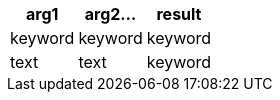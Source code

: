 [%header.monospaced.styled,format=dsv,separator=|]
|===
arg1 | arg2... | result
keyword | keyword | keyword
text | text | keyword
|===
